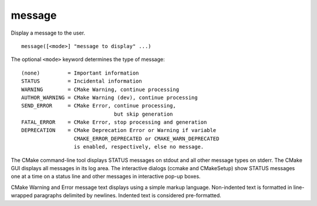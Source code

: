 message
-------

Display a message to the user.

::

  message([<mode>] "message to display" ...)

The optional ``<mode>`` keyword determines the type of message:

::

  (none)         = Important information
  STATUS         = Incidental information
  WARNING        = CMake Warning, continue processing
  AUTHOR_WARNING = CMake Warning (dev), continue processing
  SEND_ERROR     = CMake Error, continue processing,
                                but skip generation
  FATAL_ERROR    = CMake Error, stop processing and generation
  DEPRECATION    = CMake Deprecation Error or Warning if variable
                   CMAKE_ERROR_DEPRECATED or CMAKE_WARN_DEPRECATED
                   is enabled, respectively, else no message.

The CMake command-line tool displays STATUS messages on stdout and all
other message types on stderr.  The CMake GUI displays all messages in
its log area.  The interactive dialogs (ccmake and CMakeSetup) show
STATUS messages one at a time on a status line and other messages in
interactive pop-up boxes.

CMake Warning and Error message text displays using a simple markup
language.  Non-indented text is formatted in line-wrapped paragraphs
delimited by newlines.  Indented text is considered pre-formatted.
